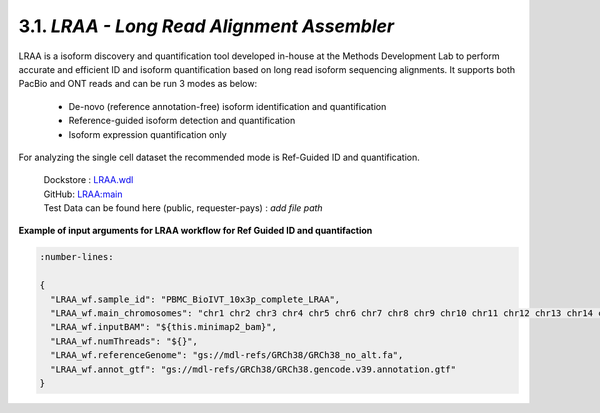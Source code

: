 
3.1. `LRAA - Long Read Alignment Assembler`
============================================

LRAA is a isoform discovery and quantification tool developed in-house at the Methods Development Lab 
to perform accurate and efficient ID and isoform quantification based on long read isoform sequencing alignments. 
It supports both PacBio and ONT reads and can be run 3 modes as below:

   - De-novo (reference annotation-free) isoform identification and quantification
   - Reference-guided isoform detection and quantification
   - Isoform expression quantification only

For analyzing the single cell dataset the recommended mode is Ref-Guided ID and quantification.


      | Dockstore : `LRAA.wdl <https://dockstore.org/workflows/github.com/MethodsDev/LongReadAlignmentAssembler/LRAA>`_
      | GitHub: `LRAA:main <https://github.com/MethodsDev/LongReadAlignmentAssembler>`_
      | Test Data can be found here (public, requester-pays) : `add file path`



**Example of input arguments for LRAA workflow for Ref Guided ID and quantifaction**

.. code:: bash

  :number-lines: 
  
  {
    "LRAA_wf.sample_id": "PBMC_BioIVT_10x3p_complete_LRAA",
    "LRAA_wf.main_chromosomes": "chr1 chr2 chr3 chr4 chr5 chr6 chr7 chr8 chr9 chr10 chr11 chr12 chr13 chr14 chr15 chr16 chr17 chr18 chr19 chr20 chr21 chr22 chrX chrY chrM",
    "LRAA_wf.inputBAM": "${this.minimap2_bam}",
    "LRAA_wf.numThreads": "${}",
    "LRAA_wf.referenceGenome": "gs://mdl-refs/GRCh38/GRCh38_no_alt.fa",
    "LRAA_wf.annot_gtf": "gs://mdl-refs/GRCh38/GRCh38.gencode.v39.annotation.gtf"
  }
